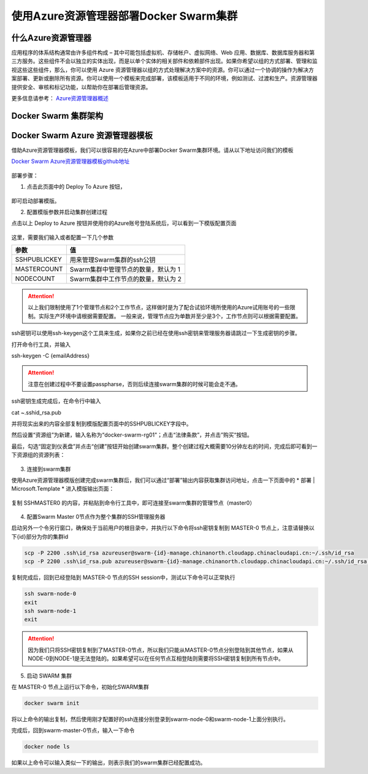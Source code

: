 使用Azure资源管理器部署Docker Swarm集群
------------------------------------

什么Azure资源管理器
====================

应用程序的体系结构通常由许多组件构成 – 其中可能包括虚拟机、存储帐户、虚拟网络、Web 应用、数据库、数据库服务器和第三方服务。这些组件不会以独立的实体出现，而是以单个实体的相关部件和依赖部件出现。如果你希望以组的方式部署、管理和监视这些这些组件，那么，你可以使用 Azure 资源管理器以组的方式处理解决方案中的资源。你可以通过一个协调的操作为解决方案部署、更新或删除所有资源。你可以使用一个模板来完成部署，该模板适用于不同的环境，例如测试、过渡和生产。资源管理器提供安全、审核和标记功能，以帮助你在部署后管理资源。

更多信息请参考： `Azure资源管理器概述 <https://www.azure.cn/documentation/articles/resource-group-overview/>`_

Docker Swarm 集群架构
=======================

.. figure:: images/lab02-swarm-cluster-topology.png

Docker Swarm Azure 资源管理器模板
================================

借助Azure资源管理器模板，我们可以很容易的在Azure中部署Docker Swarm集群环境。请从以下地址访问我们的模板

`Docker Swarm Azure资源管理器模板github地址 <https://github.com/ups216/DockerSwarm>`_

.. figure:: images/lab02-swarm-arm-github-page.png

部署步骤：

1. 点击此页面中的 Deploy To Azure 按钮，

.. figure:: images/lab02-swarm-deploy-to-azure-button.png

即可启动部署模版。

2. 配置模版参数并启动集群创建过程

点击以上 Deploy to Azure 按钮并使用你的Azure账号登陆系统后，可以看到一下模版配置页面

.. figure:: images/lab02-Configure-Arm-template.png

这里，需要我们输入或者配置一下几个参数

================    ===========
    参数              值
================    ===========
SSHPUBLICKEY         用来管理Swarm集群的ssh公钥
MASTERCOUNT          Swarm集群中管理节点的数量，默认为 1
NODECOUNT            Swarm集群中工作节点的数量，默认为 2
================    ===========

.. attention::
    
    以上我们限制使用了1个管理节点和2个工作节点，这样做时是为了配合试验环境所使用的Azure试用账号的一些限制。实际生产环境中请根据需要配置。
    一般来说，管理节点应为单数并至少是3个，工作节点则可以根据需要配置。

ssh密钥可以使用ssh-keygen这个工具来生成，如果你之前已经在使用ssh密钥来管理服务器请跳过一下生成密钥的步骤。

打开命令行工具，并输入

ssh-keygen -C {emailAddress}

.. attention::

    注意在创建过程中不要设置passpharse，否则后续连接swarm集群的时候可能会走不通。

ssh密钥生成完成后，在命令行中输入

cat ~\.ssh\id_rsa.pub 

并将现实出来的内容全部复制到模版配置页面中的SSHPUBLICKEY字段中。

然后设置“资源组”为新建，输入名称为“docker-swarm-rg01"；点击“法律条款”，并点击”购买“按钮。

最后，勾选“固定到仪表盘”并点击“创建”按钮开始创建swarm集群。整个创建过程大概需要10分钟左右的时间，完成后即可看到一下资源组的资源列表：

.. figure:: images/lab02-swarm-resource-group-overview.png

3. 连接到swarm集群

使用Azure资源管理器模版创建完成swarm集群后，我们可以通过“部署”输出内容获取集群访问地址，点击一下页面中的 * 部署 | Microsoft.Template * 进入模版输出页面：

.. figure:: images/lab02-swarm-template-output.png

复制 SSHMASTER0 的内容，并粘贴到命令行工具中，即可连接至swarm集群的管理节点（master0）

.. figure:: images/lab02-swarm-connect-master.png

4. 配置Swarm Master 0节点作为整个集群的SSH管理服务器

启动另外一个令另行窗口，确保处于当前用户的根目录中，并执行以下命令将ssh密钥复制到 MASTER-0 节点上，注意请替换以下{id}部分为你的集群id

.. code-block:: bash

    scp -P 2200 .ssh\id_rsa azureuser@swarm-{id}-manage.chinanorth.cloudapp.chinacloudapi.cn:~/.ssh/id_rsa
    scp -P 2200 .ssh\id_rsa.pub azureuser@swarm-{id}-manage.chinanorth.cloudapp.chinacloudapi.cn:~/.ssh/id_rsa.pub

.. figure:: images/lab02-copy-ssh-keys.png

复制完成后，回到已经登陆到 MASTER-0 节点的SSH session中，测试以下命令可以正常执行

.. code-block:: bash
    
    ssh swarm-node-0
    exit
    ssh swarm-node-1
    exit

.. attention::

    因为我们只将SSH密钥复制到了MASTER-0节点，所以我们只能从MASTER-0节点分别登陆到其他节点，如果从NODE-0到NODE-1是无法登陆的。如果希望可以在任何节点互相登陆则需要将SSH密钥复制到所有节点中。

5. 启动 SWARM 集群

在 MASTER-0 节点上运行以下命令，初始化SWARM集群

.. code-block:: bash
    
    docker swarm init 

将以上命令的输出复制，然后使用刚才配置好的ssh连接分别登录到swarm-node-0和swarm-node-1上面分别执行。

完成后，回到swarm-master-0节点，输入一下命令

.. code-block:: bash

    docker node ls

如果以上命令可以输入类似一下的输出，则表示我们的swarm集群已经配置成功。

















